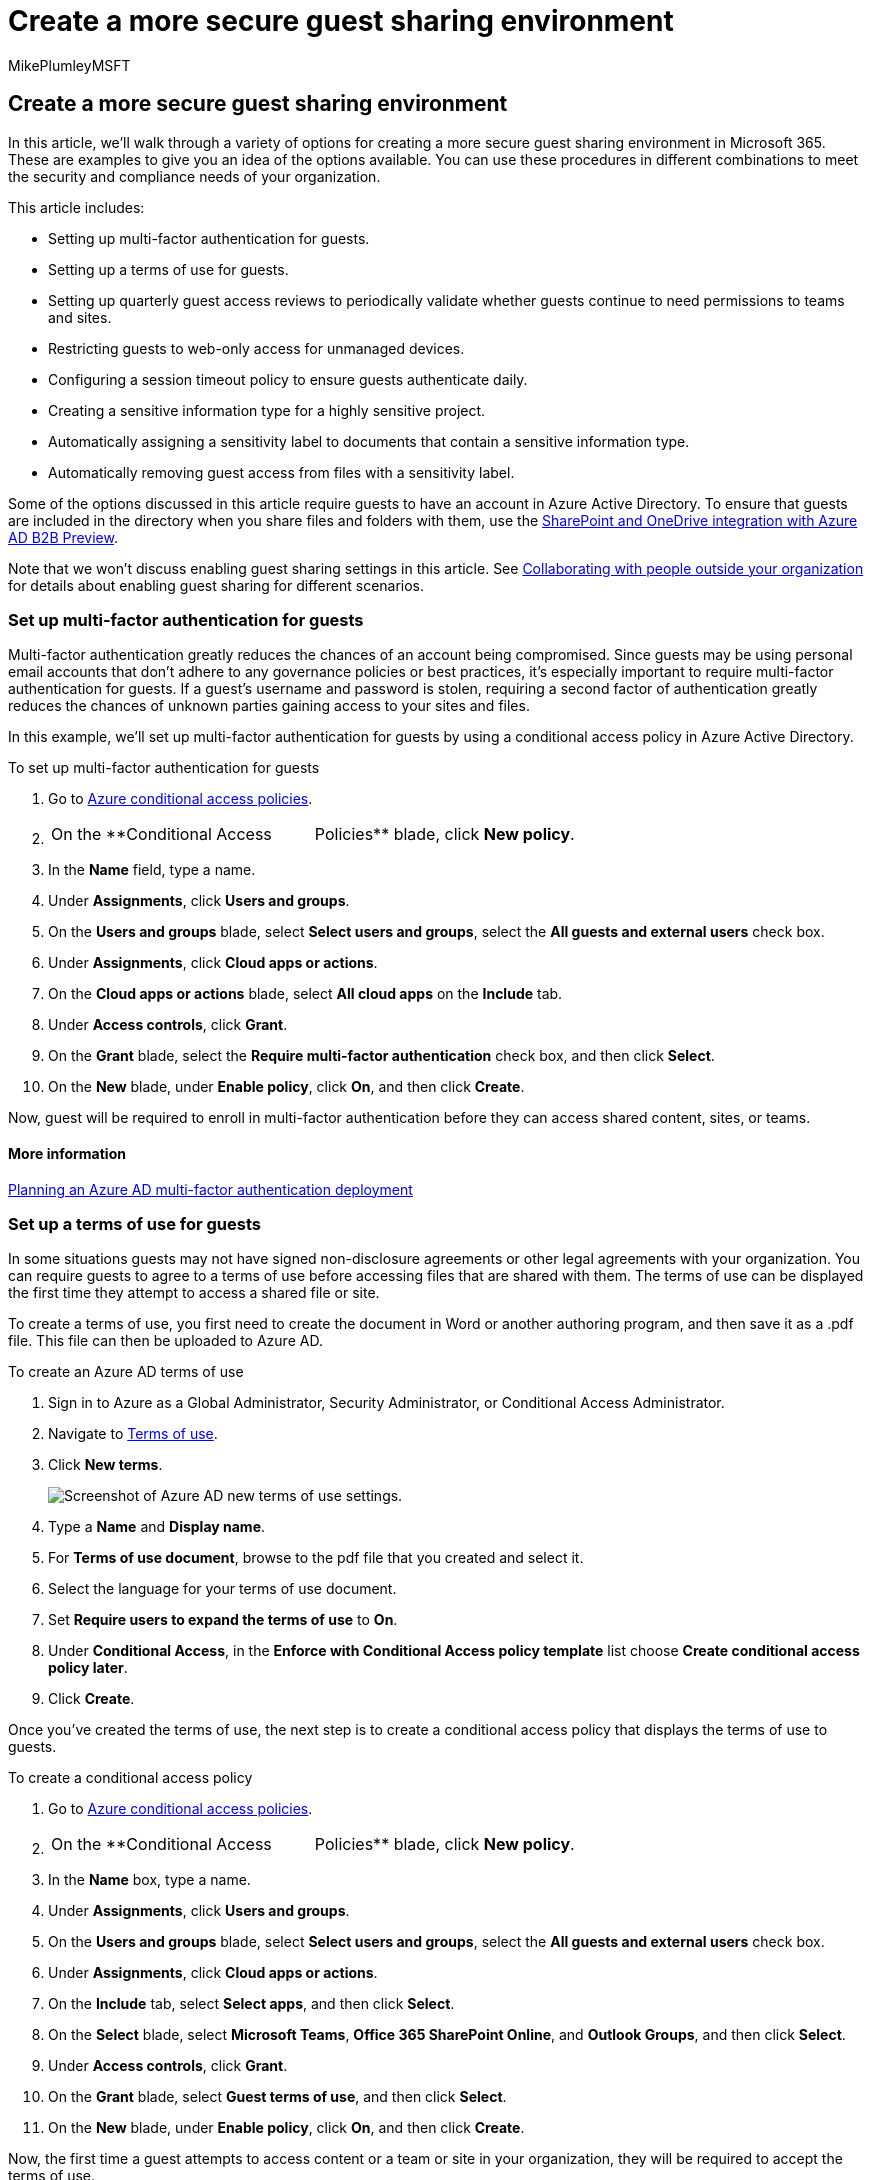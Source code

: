 = Create a more secure guest sharing environment
:audience: ITPro
:author: MikePlumleyMSFT
:description: Learn about available options to create a more secure guest sharing environment in Microsoft 365, providing guest access for improved collaboration.
:f1.keywords: NOCSH
:manager: serdars
:ms.author: mikeplum
:ms.collection: ["highpri", "SPO_Content", "M365-security-compliance", "m365solution-3tiersprotection", "m365solution-securecollab", "m365initiative-externalcollab"]
:ms.custom: ["seo-marvel-apr2020", "admindeeplinkSPO"]
:ms.localizationpriority: high
:ms.service: o365-solutions
:ms.topic: article
:recommendations: false

== Create a more secure guest sharing environment

In this article, we'll walk through a variety of options for creating a more secure guest sharing environment in Microsoft 365.
These are examples to give you an idea of the options available.
You can use these procedures in different combinations to meet the security and compliance needs of your organization.

This article includes:

* Setting up multi-factor authentication for guests.
* Setting up a terms of use for guests.
* Setting up quarterly guest access reviews to periodically validate whether guests continue to need permissions to teams and sites.
* Restricting guests to web-only access for unmanaged devices.
* Configuring a session timeout policy to ensure guests authenticate daily.
* Creating a sensitive information type for a highly sensitive project.
* Automatically assigning a sensitivity label to documents that contain a sensitive information type.
* Automatically removing guest access from files with a sensitivity label.

Some of the options discussed in this article require guests to have an account in Azure Active Directory.
To ensure that guests are included in the directory when you share files and folders with them, use the link:/sharepoint/sharepoint-azureb2b-integration-preview[SharePoint and OneDrive integration with Azure AD B2B Preview].

Note that we won't discuss enabling guest sharing settings in this article.
See xref:collaborate-with-people-outside-your-organization.adoc[Collaborating with people outside your organization] for details about enabling guest sharing for different scenarios.

=== Set up multi-factor authentication for guests

Multi-factor authentication greatly reduces the chances of an account being compromised.
Since guests may be using personal email accounts that don't adhere to any governance policies or best practices, it's especially important to require multi-factor authentication for guests.
If a guest's username and password is stolen, requiring a second factor of authentication greatly reduces the chances of unknown parties gaining access to your sites and files.

In this example, we'll set up multi-factor authentication for guests by using a conditional access policy in Azure Active Directory.

To set up multi-factor authentication for guests

. Go to https://portal.azure.com/#blade/Microsoft_AAD_IAM/ConditionalAccessBlade[Azure conditional access policies].
. {blank}
+
[cols=2*]
|===
| On the **Conditional Access
| Policies** blade, click *New policy*.
|===

. In the *Name* field, type a name.
. Under *Assignments*, click *Users and groups*.
. On the *Users and groups* blade, select *Select users and groups*, select the *All guests and external users* check box.
. Under *Assignments*, click *Cloud apps or actions*.
. On the *Cloud apps or actions* blade, select *All cloud apps* on the *Include* tab.
. Under *Access controls*, click *Grant*.
. On the *Grant* blade, select the *Require multi-factor authentication* check box, and then click *Select*.
. On the *New* blade, under *Enable policy*, click *On*, and then click *Create*.

Now, guest will be required to enroll in multi-factor authentication before they can access shared content, sites, or teams.

==== More information

link:/azure/active-directory/authentication/howto-mfa-getstarted[Planning an Azure AD multi-factor authentication deployment]

=== Set up a terms of use for guests

In some situations guests may not have signed non-disclosure agreements or other legal agreements with your organization.
You can require guests to agree to a terms of use before accessing files that are shared with them.
The terms of use can be displayed the first time they attempt to access a shared file or site.

To create a terms of use, you first need to create the document in Word or another authoring program, and then save it as a .pdf file.
This file can then be uploaded to Azure AD.

To create an Azure AD terms of use

. Sign in to Azure as a Global Administrator, Security Administrator, or Conditional Access Administrator.
. Navigate to https://aka.ms/catou[Terms of use].
. Click *New terms*.
+
image::../media/azure-ad-guest-terms-of-use.png[Screenshot of Azure AD new terms of use settings.]

. Type a *Name* and *Display name*.
. For *Terms of use document*, browse to the pdf file that you created and select it.
. Select the language for your terms of use document.
. Set *Require users to expand the terms of use* to *On*.
. Under *Conditional Access*, in the *Enforce with Conditional Access policy template* list choose *Create conditional access policy later*.
. Click *Create*.

Once you've created the terms of use, the next step is to create a conditional access policy that displays the terms of use to guests.

To create a conditional access policy

. Go to https://portal.azure.com/#blade/Microsoft_AAD_IAM/ConditionalAccessBlade[Azure conditional access policies].
. {blank}
+
[cols=2*]
|===
| On the **Conditional Access
| Policies** blade, click *New policy*.
|===

. In the *Name* box, type a name.
. Under *Assignments*, click *Users and groups*.
. On the *Users and groups* blade, select *Select users and groups*, select the *All guests and external users* check box.
. Under *Assignments*, click *Cloud apps or actions*.
. On the *Include* tab, select *Select apps*, and then click *Select*.
. On the *Select* blade, select *Microsoft Teams*, *Office 365 SharePoint Online*, and *Outlook Groups*, and then click *Select*.
. Under *Access controls*, click *Grant*.
. On the *Grant* blade, select *Guest terms of use*, and then click *Select*.
. On the *New* blade, under *Enable policy*, click *On*, and then click *Create*.

Now, the first time a guest attempts to access content or a team or site in your organization, they will be required to accept the terms of use.

____
[!NOTE] Using Conditional Access requires an Azure AD Premium P1 license.
For more information, see link:/azure/active-directory/conditional-access/overview[What is Conditional Access].
____

==== More information

link:/azure/active-directory/conditional-access/terms-of-use[Azure Active Directory terms of use]

=== Set up guest access reviews

With access reviews in Azure AD, you can automate a periodic review of user access to various teams and groups.
By requiring an access review for guests specifically, you can help ensure guests do not retain access to your organization's sensitive information for longer than is necessary.

To set up a guest access review

. On the https://portal.azure.com/#blade/Microsoft_AAD_ERM/DashboardBlade[Identity Governance page], in the left menu, click *Access reviews*.
. Click *New access review*.
. Choose the *Teams + Groups* option.
. Choose the *All Microsoft 365 groups with guest users* option.
Click *Select group(s) to exclude* if you want to exclude any groups.
. Choose the *Guest users only* option, and then click *Next: Reviews*.
. Under *Select reviewers*, choose *Group Owner(s)*.
. Click *Select fallback reviewers*, choose who should be the fallback reviewers, and then click *Select*.
. Under *Specify recurrence of review*, choose *Quarterly*.
. Select a start date and duration.
. For *End*, choose *Never*, and then click *Next: Settings*.
+
image::../media/azure-ad-create-access-review.png[Screenshot of Azure AD access review tab.]

. On the *Settings* tab, review the settings for compliance with your business rules.
+
image::../media/azure-ad-create-access-review-settings.png[Screenshot of Azure AD access review settings tab.]

. Click *Next: Review + Create*.
. Type a *Review name* and review the settings.
. Click *Create*.

It's important to note that for SharePoint and OneDrive locations, documents will be proactively blocked right after detection of sensitive information, irrespective of whether the document is shared or not, for all guests, while internal users will continue to have access to the document.

==== More information

link:/azure/active-directory/governance/manage-guest-access-with-access-reviews[Manage guest access with Azure AD access reviews]

link:/azure/active-directory/governance/create-access-review[Create an access review of groups or applications in Azure AD access reviews]

=== Set up web-only access for guests

You can require guests to access your teams, sites, and files by using a web browser only.
This reduces the chance that they might download sensitive files and leave them on an unmanaged device.
This is also useful when sharing with environments that use shared devices.

For Microsoft 365 Groups and Teams, this is done with an Azure AD conditional access policy.
For SharePoint, this is configured in the SharePoint admin center.
(You can also xref:../compliance/sensitivity-labels-teams-groups-sites.adoc[use sensitivity labels to restrict guests to web-only access].)

To restrict guests to web-only access for Groups and Teams:

. Go to https://portal.azure.com/#blade/Microsoft_AAD_IAM/ConditionalAccessBlade[Azure conditional access policies].
. On the *Conditional Access - Policies* blade, click *New policy*.
. In the *Name* box, type a name.
. Under *Assignments*, click *Users and groups*.
. On the *Users and groups* blade, select *Select users and groups*, select the *All guests and external users* check box.
. Under *Assignments*, click *Cloud apps or actions*.
. On the *Include* tab, select *Select apps*, and then click *Select*.
. On the *Select* blade, select *Microsoft Teams* and *Outlook Groups*, and then click *Select*.
. Under *Assignments*, click *Conditions*.
. On the *Conditions* blade, click *Client apps*.
. On the *Client apps* blade, click *Yes* for *Configure*, and then select the *Mobile apps and desktop clients*, *Exchange ActiveSync clients*, and *Other clients* settings.
Clear the *Browser* check box.
+
image::../media/azure-ad-conditional-access-client-mobile.png[Screenshot of Azure AD conditional access client apps settings.]

. Click *Done*.
. Under *Access controls*, click *Grant*.
. On the *Grant* blade, select *Require device to be marked as compliant* and *Require Hybrid Azure AD joined device*.
. Under *For multiple controls*, select *Require one of the selected controls*, and then click *Select*.
. On the *New* blade, under *Enable policy*, click *On*, and then click *Create*.

To restrict guests to web-ony access for SharePoint

. In the SharePoint admin center, expand *Policies* and select https://go.microsoft.com/fwlink/?linkid=2185071[*Access control*].
. Select *Unmanaged devices*.
. Select the *Allow limited, web-only access* option, and then select *Save*.

Note that this setting in the SharePoint admin center creates a supporting conditional access policy in Azure AD.

=== Configure a session timeout for guests

Requiring guests to authenticate on a regular basis can reduce the possibility of unknown users accessing your organization's content if a guest's device isn't kept secure.
You can configure a session timeout conditional access policy for guests in Azure AD.

To configure a guest session timeout policy

. Go to https://portal.azure.com/#blade/Microsoft_AAD_IAM/ConditionalAccessBlade[Azure conditional access policies].
. On the *Conditional Access - Policies* blade, click *New policy*.
. In the *Name* box, type _Guest session timeout_.
. Under *Assignments*, click *Users and groups*.
. On the *Users and groups* blade, select *Select users and groups*, select the *All guests and external users* check box.
. Under *Assignments*, click *Cloud apps or actions*.
. On the *Include* tab, select *Select apps*, and then click *Select*.
. On the *Select* blade, select *Microsoft Teams*, *Office 365 SharePoint Online*, and *Outlook Groups*, and then click *Select*.
. Under *Access controls*, click *Session*.
. On the *Session* blade, select *Sign-in frequency*.
. Select *1* and *Days* for the time period, and then click *Select*.
. On the *New* blade, under *Enable policy*, click *On*, and then click *Create*.

=== Create a sensitive information type for a highly sensitive project

Sensitive information types are predefined strings that can be used in policy workflows to enforce compliance requirements.
The Microsoft Purview compliance portal comes with over one hundred sensitive information types, including driver's license numbers, credit card numbers, bank account numbers, etc.

You can create custom sensitive information types to help manage content specific to your organization.
In this example, we'll create a custom sensitive information type for a highly sensitive project.
We can then use this sensitive information type to automatically apply a sensitivity label.

To create a sensitive information type

. In the https://compliance.microsoft.com[Microsoft Purview compliance portal], in the left navigation, expand *Classification*, and then click *Sensitive info types*.
. Click *Create*.
. For *Name* and *Description*, type *Project Saturn*, and then click *Next*.
. Click *Add an element*.
. On the *Detect content containing* list, select *Keywords*, and then type _Project Saturn_ in the keyword box.
. Click *Next*, and then click *Finish*.
. If asked if you would like to test the sensitive information type, click *No*.

==== More information

link:/Office365/SecurityCompliance/custom-sensitive-info-types[Custom sensitive information types]

=== Create an auto-labeling policy to assign a sensitivity label based on a sensitive information type

If you are using sensitivity labels in your organization, you can automatically apply a label to files that contain defined sensitive information types.

To create an auto-labeling policy

. Open the https://compliance.microsoft.com[Microsoft Purview admin center].
. In the left navigation, click *Information protection*.
. On the *Auto-labeling* tab, click *Create auto-labeling policy*.
. On the *Choose info you want this label applied to* page, choose *Custom* and click *Next*.
. Type a name and description for the policy and click *Next*.
. On the *Choose locations where you want to apply the label* page, turn on *SharePoint sites* and click *Choose sites*.
. Add the URLs for the sites where you want to turn on auto-labeling and click *Done*.
. Click *Next*.
. On the *Set up common or advanced rules* page, choose *Common rules* and click *Next*.
. On the *Define rules for content in all locations* page, click *New rule*.
. On the *New rule* page, give the rule a name, click *Add condition*, and then click *Content contains sensitive info types*.
. Click *Add*, click *Sensitive info types*, choose the sensitive info types that you want to use, click *Add*, and then click *Save*.
. Click *Next*.
. Click *Choose a label*, select the label you want to use, and then click *Add*.
. Click *Next*.
. Leave the policy in simulation mode and click *Next*.
. Click *Create policy*, and then click *Done*.

With the policy in place, when a user types "Project Saturn" into a document, the auto-labeling policy will automatically apply the specified label when it scans the file.

==== More information

xref:../compliance/apply-sensitivity-label-automatically.adoc[Apply a sensitivity label to content automatically]

=== Create a DLP policy to remove guest access to highly sensitive files

You can use xref:../compliance/dlp-learn-about-dlp.adoc[Microsoft Purview Data Loss Prevention (DLP)] to prevent unwanted guest sharing of sensitive content.
Data loss prevention can take action based on a file's sensitivity label and remove guest access.

To create a DLP rule

. In the Microsoft Purview admin center, go to the https://compliance.microsoft.com/datalossprevention[Data loss prevention page].
. Click *Create policy*.
. Choose *Custom* and click *Next*.
. Type a name for the policy and click *Next*.
. On the *Locations to apply the policy* page turn off all settings except *SharePoint sites* and *OneDrive accounts*, and then click *Next*.
. On the *Define policy settings* page, click *Next*.
. On the *Customize advanced DLP rules* page, click *Create rule* and type a name for the rule.
. Under *Conditions*, click *Add condition*, and choose *Content contains*.
. Click *Add*, choose *Sensitivity labels*, choose the labels you want to use, and click *Add*.
+
image::../media/limit-accidental-exposure-dlp-conditions.png[Screenshot of conditions options, sensitive info types, sensitivity labels, and retention labels.]

. Under *Actions* click *Add an action* and choose *Restrict access or encrypt the content in Microsoft 365 locations*.
. Select the *Restrict access or encrypt the content in Microsoft 365 locations* check box and then choose the *Only people outside your organization* option.
+
image::../media/dlp-remove-guest-access-sensitive-files.png[Screenshot of DLP rule action options.]

. Click *Save* and then click *Next*.
. Choose your test options and click *Next*.
. Click *Submit*, and then click *Done*.

It's important to note that this policy doesn't remove access if the guest is a member of the site or team as a whole.
If you plan to have highly sensitive documents in a site or team with guest members, consider these options:

* Use link:/MicrosoftTeams/private-channels[private channels] and only allowing members of your organization in the private channels.
* Use link:/MicrosoftTeams/shared-channels[shared channels] to collaborate with people outside your organization while only having people from your organization in the team itself.

=== Additional options

There are some additional options in Microsoft 365 and Azure Active Directory that can help secure your guest sharing environment.

* You can create a list of allowed or denied sharing domains to limit who users can share with.
See link:/sharepoint/restricted-domains-sharing[Restrict sharing of SharePoint and OneDrive content by domain] and link:/azure/active-directory/b2b/allow-deny-list[Allow or block invitations to B2B users from specific organizations] for more information.
* You can limit which other Azure Active Directory tenants your users can connect to.
See link:/azure/active-directory/manage-apps/tenant-restrictions[Use tenant restrictions to manage access to SaaS cloud applications] for information.
* You can create a managed environment where partners can help manage guest accounts.
See link:/Office365/Enterprise/b2b-extranet[Create a B2B extranet with managed guests] for information.

=== See Also

xref:share-limit-accidental-exposure.adoc[Limit accidental exposure to files when sharing with guests]

xref:best-practices-anonymous-sharing.adoc[Best practices for sharing files and folders with unauthenticated users]

xref:b2b-extranet.adoc[Create a B2B extranet with managed guests]
